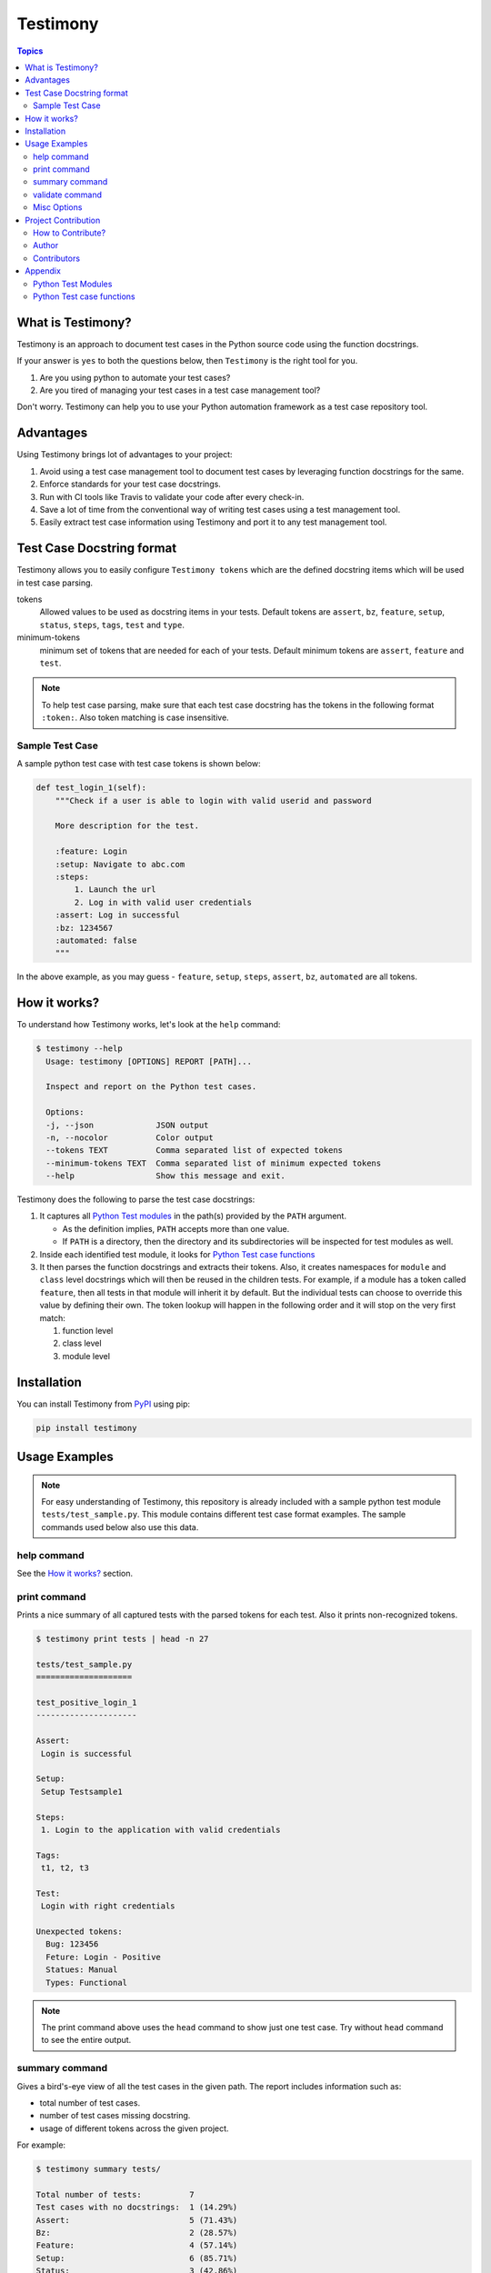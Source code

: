 Testimony
=========

.. contents:: Topics
    :local:

What is Testimony?
``````````````````

Testimony is an approach to document test cases in the Python source code using
the function docstrings.

If your answer is ``yes`` to both the questions below, then ``Testimony`` is the
right tool for you.

1. Are you using python to automate your test cases?
2. Are you tired of managing your test cases in a test case management tool?

Don't worry.  Testimony can help you to use your Python automation framework as
a test case repository tool.

Advantages
``````````

Using Testimony brings lot of advantages to your project:

1. Avoid using a test case management tool to document test cases by leveraging
   function docstrings for the same.
2. Enforce standards for your test case docstrings.
3. Run with CI tools like Travis to validate your code after every check-in.
4. Save a lot of time from the conventional way of writing test cases using a
   test management tool.
5. Easily extract test case information using Testimony and port it to any test
   management tool.

Test Case Docstring format
``````````````````````````

Testimony allows you to easily configure ``Testimony tokens`` which are the
defined docstring items which will be used in test case parsing.

tokens
    Allowed values to be used as docstring items in your tests.  Default tokens
    are ``assert``, ``bz``, ``feature``, ``setup``, ``status``, ``steps``,
    ``tags``, ``test`` and ``type``.
minimum-tokens
    minimum set of tokens that are needed for each of your tests.  Default
    minimum tokens are ``assert``, ``feature`` and ``test``.

.. note::

    To help test case parsing, make sure that each test case docstring has the
    tokens in the following format ``:token:``. Also token matching is case
    insensitive.

Sample Test Case
++++++++++++++++

A sample python test case with test case tokens is shown below:

.. code-block:: python

    def test_login_1(self):
        """Check if a user is able to login with valid userid and password

        More description for the test.

        :feature: Login
        :setup: Navigate to abc.com
        :steps:
            1. Launch the url
            2. Log in with valid user credentials
        :assert: Log in successful
        :bz: 1234567
        :automated: false
        """

In the above example, as you may guess - ``feature``, ``setup``, ``steps``,
``assert``, ``bz``, ``automated`` are all tokens.

How it works?
`````````````

To understand how Testimony works, let's look at the ``help`` command:

.. code-block:: console

    $ testimony --help
      Usage: testimony [OPTIONS] REPORT [PATH]...

      Inspect and report on the Python test cases.

      Options:
      -j, --json             JSON output
      -n, --nocolor          Color output
      --tokens TEXT          Comma separated list of expected tokens
      --minimum-tokens TEXT  Comma separated list of minimum expected tokens
      --help                 Show this message and exit.

Testimony does the following to parse the test case docstrings:

1. It captures all `Python Test modules`_ in the path(s) provided by the
   ``PATH`` argument.

   - As the definition implies, ``PATH`` accepts more than one value.
   - If ``PATH`` is a directory, then the directory and its subdirectories
     will be inspected for test modules as well.

2. Inside each identified test module, it looks for `Python Test case
   functions`_
3. It then parses the function docstrings and extracts their tokens. Also, it
   creates namespaces for ``module`` and ``class`` level docstrings which will
   then be  reused in the children tests.  For example, if a module has a
   token called ``feature``, then all tests in that module will inherit it by
   default. But the individual tests can choose to override this value by
   defining their own. The token lookup will happen in the following order and
   it will stop on the very first match:

   1. function level
   2. class level
   3. module level

Installation
````````````

You can install Testimony from `PyPI <https://pypi.python.org/pypi/testimony>`_
using pip:

.. code-block:: bash

    pip install testimony

Usage Examples
``````````````

.. note::

  For easy understanding of Testimony, this repository is already included with
  a sample python test module ``tests/test_sample.py``.  This module contains
  different test case format examples.  The sample commands used below also use
  this data.

help command
++++++++++++

See the `How it works?`_ section.

print command
+++++++++++++

Prints a nice summary of all captured tests with the parsed tokens for each
test.  Also it prints non-recognized tokens.

.. code-block:: console

    $ testimony print tests | head -n 27

    tests/test_sample.py
    ====================

    test_positive_login_1
    ---------------------

    Assert:
     Login is successful

    Setup:
     Setup Testsample1

    Steps:
     1. Login to the application with valid credentials

    Tags:
     t1, t2, t3

    Test:
     Login with right credentials

    Unexpected tokens:
      Bug: 123456
      Feture: Login - Positive
      Statues: Manual
      Types: Functional

.. note::
    The print command above uses the ``head`` command to show just one test
    case. Try without ``head`` command to see the entire output.

summary command
+++++++++++++++

Gives a bird's-eye view of all the test cases in the given path.  The report
includes information such as:

- total number of test cases.
- number of test cases missing docstring.
- usage of different tokens across the given project.

For example:

.. code-block:: console

    $ testimony summary tests/

    Total number of tests:          7
    Test cases with no docstrings:  1 (14.29%)
    Assert:                         5 (71.43%)
    Bz:                             2 (28.57%)
    Feature:                        4 (57.14%)
    Setup:                          6 (85.71%)
    Status:                         3 (42.86%)
    Steps:                          6 (85.71%)
    Tags:                           4 (57.14%)
    Test:                           6 (85.71%)
    Type:                           1 (14.29%)

validate command
++++++++++++++++

Validates all the test cases in the given path.  This helps ensure that all your
tests have the minimal set of tokens defined.  This command gives the required
information which will help you identify the issues pertaining to each
identified tests.

.. note::

    To make easier integration with CI tools like ``travis``, this command
    gives a non-zero return code when:

    - a test case is missing the docstring.
    - a test case is missing minimal set of tokens.
    - a test case has an unexpected token.

For example:

.. code-block:: console

   $ testimony validate tests/

   tests/test_sample.py
   ====================

   test_positive_login_1
   ---------------------

   * Docstring should have at least assert, feature, test token(s)
   * Unexpected tokens:
     Bug: 123456
     Feture: Login - Positive
     Statues: Manual
     Types: Functional

   test_positive_login_2
   ---------------------

   * Missing docstring.
   * Docstring should have at least assert, feature, test token(s)

   test_negative_login_5
   ---------------------

   * Docstring should have at least assert, feature, test token(s)

   Total number of tests: 7
   Total number of invalid docstrings: 3 (42.86%)
   Test cases with no docstrings: 1 (14.29%)
   Test cases missing minimal docstrings: 3 (42.86%)
   Test cases with invalid tags: 1 (14.29%)

Misc Options
++++++++++++

``--json``
    A json output is provided when this option is specified.
``--no-color``
    a colored output is provided by default when the ``termcolor`` package is
    installed.  This can be disabled by specifying this option.

Project Contribution
````````````````````

How to Contribute?
++++++++++++++++++

1. Fork the repository on GitHub and make your changes
2. Test your changes
3. Send a pull request
4. Watch for the Travis update on the PR as it runs ``flake8``
5. The PR will be merged after 2 ACKs

Author
++++++

This software is developed by `Suresh Thirugn <https://github.com/sthirugn/>`_

Contributors
++++++++++++

| `Og Maciel <https://github.com/omaciel/>`_
| `Corey Welton <https://github.com/cswiii/>`_
| `Elyézer Rezende <https://github.com/elyezer/>`_

Appendix
````````

Python Test Modules
+++++++++++++++++++

All files which match the patterns ``test_*.py`` and ``*_test.py`` are
considered Python test modules.

Python Test case functions
++++++++++++++++++++++++++

Python functions whose names start with ``test_``
